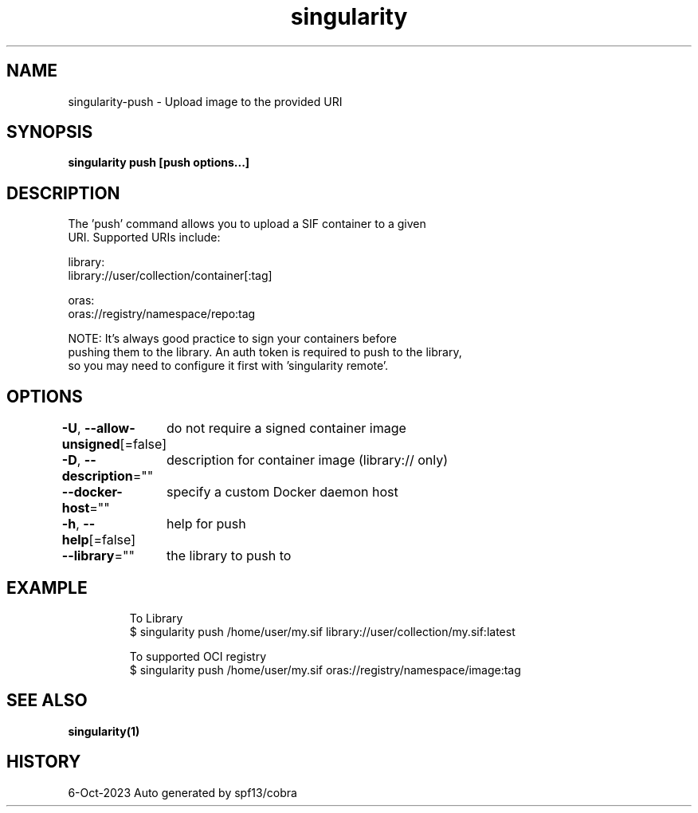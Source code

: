 .nh
.TH "singularity" "1" "Oct 2023" "Auto generated by spf13/cobra" ""

.SH NAME
.PP
singularity-push - Upload image to the provided URI


.SH SYNOPSIS
.PP
\fBsingularity push [push options...]  \fP


.SH DESCRIPTION
.PP
The 'push' command allows you to upload a SIF container to a given
  URI.  Supported URIs include:

.PP
library:
      library://user/collection/container[:tag]

.PP
oras:
      oras://registry/namespace/repo:tag

.PP
NOTE: It's always good practice to sign your containers before
  pushing them to the library. An auth token is required to push to the library,
  so you may need to configure it first with 'singularity remote'.


.SH OPTIONS
.PP
\fB-U\fP, \fB--allow-unsigned\fP[=false]
	do not require a signed container image

.PP
\fB-D\fP, \fB--description\fP=""
	description for container image (library:// only)

.PP
\fB--docker-host\fP=""
	specify a custom Docker daemon host

.PP
\fB-h\fP, \fB--help\fP[=false]
	help for push

.PP
\fB--library\fP=""
	the library to push to


.SH EXAMPLE
.PP
.RS

.nf

  To Library
  $ singularity push /home/user/my.sif library://user/collection/my.sif:latest

  To supported OCI registry
  $ singularity push /home/user/my.sif oras://registry/namespace/image:tag

.fi
.RE


.SH SEE ALSO
.PP
\fBsingularity(1)\fP


.SH HISTORY
.PP
6-Oct-2023 Auto generated by spf13/cobra
